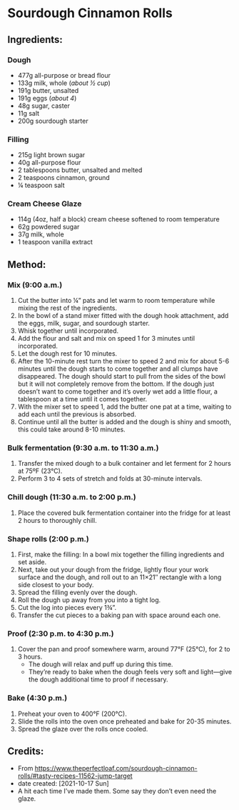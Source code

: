 #+STARTUP: showeverything
* Sourdough Cinnamon Rolls
** Ingredients:
*** Dough
- 477g all-purpose or bread flour
- 133g milk, whole (/about ½ cup/)
- 191g butter, unsalted
- 191g eggs (/about 4/)
- 48g sugar, caster
- 11g salt
- 200g sourdough starter
*** Filling
- 215g light brown sugar
- 40g all-purpose flour
- 2 tablespoons butter, unsalted and melted
- 2 teaspoons cinnamon, ground
- ¼ teaspoon salt
*** Cream Cheese Glaze
- 114g (4oz, half a block) cream cheese softened to room temperature
- 62g powdered sugar
- 37g milk, whole
- 1 teaspoon vanilla extract
** Method:
*** Mix (9:00 a.m.)
1. Cut the butter into ¼” pats and let warm to room temperature while mixing the rest of the ingredients.
2. In the bowl of a stand mixer fitted with the dough hook attachment, add the eggs, milk, sugar, and sourdough starter.
3. Whisk together until incorporated.
4. Add the flour and salt and mix on speed 1 for 3 minutes until incorporated.
5. Let the dough rest for 10 minutes.
6. After the 10-minute rest turn the mixer to speed 2 and mix for about 5-6 minutes until the dough starts to come together and all clumps have disappeared. The dough should start to pull from the sides of the bowl but it will not completely remove from the bottom. If the dough just doesn’t want to come together and it’s overly wet add a little flour, a tablespoon at a time until it comes together.
7. With the mixer set to speed 1, add the butter one pat at a time, waiting to add each until the previous is absorbed.
8. Continue until all the butter is added and the dough is shiny and smooth, this could take around 8-10 minutes.
*** Bulk fermentation (9:30 a.m. to 11:30 a.m.)
1. Transfer the mixed dough to a bulk container and let ferment for 2 hours at 75ºF (23°C).
2. Perform 3 to 4 sets of stretch and folds at 30-minute intervals.
*** Chill dough (11:30 a.m. to 2:00 p.m.)
1. Place the covered bulk fermentation container into the fridge for at least 2 hours to thoroughly chill.
*** Shape rolls (2:00 p.m.)
1. First, make the filling: In a bowl mix together the filling ingredients and set aside.
2. Next, take out your dough from the fridge, lightly flour your work surface and the dough, and roll out to an 11×21″ rectangle with a long side closest to your body.
3. Spread the filling evenly over the dough.
4. Roll the dough up away from you into a tight log.
5. Cut the log into pieces every 1¾”.
6. Transfer the cut pieces to a baking pan with space around each one.
*** Proof (2:30 p.m. to 4:30 p.m.)
1. Cover the pan and proof somewhere warm, around 77°F (25°C), for 2 to 3 hours.
     + The dough will relax and puff up during this time.
     + They’re ready to bake when the dough feels very soft and light—give the dough additional time to proof if necessary.
*** Bake (4:30 p.m.)
1. Preheat your oven to 400°F (200°C).
2. Slide the rolls into the oven once preheated and bake for 20-35 minutes.
3. Spread the glaze over the rolls once cooled.
** Credits:
- From https://www.theperfectloaf.com/sourdough-cinnamon-rolls/#tasty-recipes-11562-jump-target
- date created: [2021-10-17 Sun]
- A hit each time I’ve made them. Some say they don’t even need the glaze.
